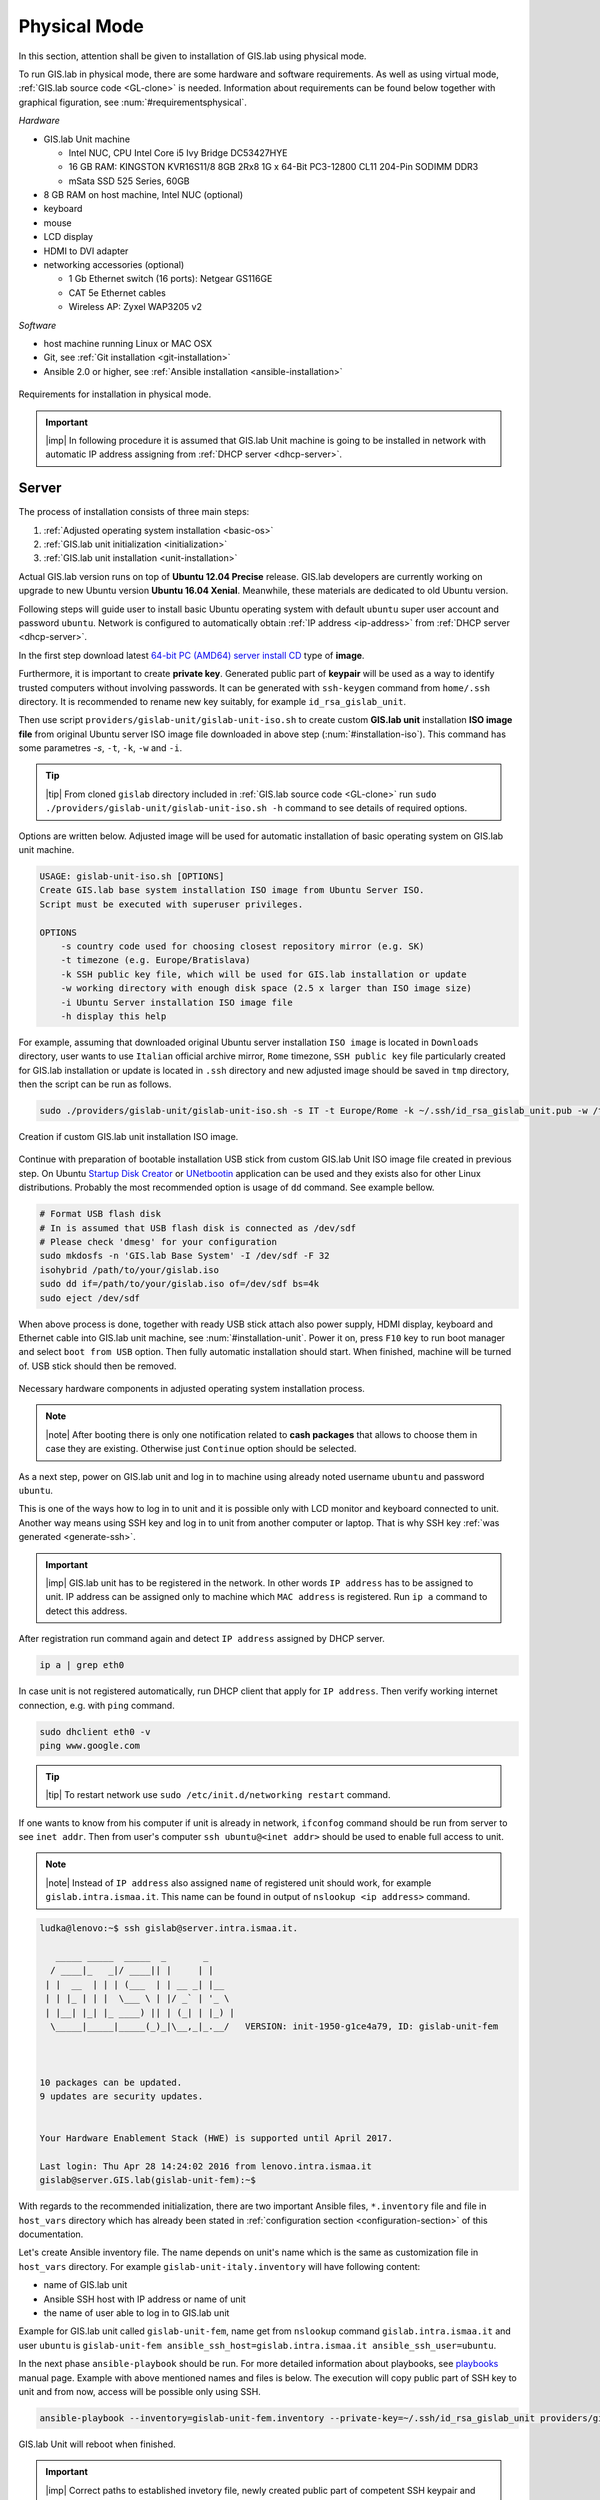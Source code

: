 .. _installation-physical:
 
*************
Physical Mode
*************

In this section, attention shall be given to installation of GIS.lab using 
physical mode.

.. _requirements-physical:

To run GIS.lab in physical mode, there are some hardware and software requirements. 
As well as using virtual mode, :ref:`GIS.lab source code <GL-clone>` is needed. 
Information about requirements can be found below together with graphical 
figuration, see :num:`#requirementsphysical`. 

*Hardware*

- GIS.lab Unit machine 

  - Intel NUC, CPU Intel Core i5 Ivy Bridge DC53427HYE
  - 16 GB RAM: KINGSTON KVR16S11/8 8GB 2Rx8 1G x 64-Bit PC3-12800 CL11 204-Pin SODIMM DDR3
  -  mSata SSD 525 Series, 60GB

- 8 GB RAM on host machine, Intel NUC (optional)
- keyboard
- mouse
- LCD display
- HDMI to DVI adapter 
- networking accessories (optional)

  -  1 Gb Ethernet switch (16 ports): Netgear GS116GE
  -  CAT 5e Ethernet cables
  -  Wireless AP: Zyxel WAP3205 v2

*Software*

-  host machine running Linux or MAC OSX
-  Git, see :ref:`Git installation <git-installation>`
-  Ansible 2.0 or higher, see :ref:`Ansible installation <ansible-installation>`

.. _requirementsphysical:

.. figure:: ../img/installation/requirements-physical.svg
   :align: center
   :width: 750

   Requirements for installation in physical mode.

.. seealso:: |see| `Intel documentation <http://www.intel.com/support/motherboards/desktop/sb/CS-034249.htm>`_ and `Intel documentation for NUC hardware <http://www.intel.com/support/motherboards/desktop/sb/CS-034031.htm>`_.

.. important:: |imp| In following procedure it is assumed that GIS.lab Unit 
   machine is going to be installed in network with automatic IP address 
   assigning from :ref:`DHCP server <dhcp-server>`.

======
Server
======

The process of installation consists of three main steps:

1. :ref:`Adjusted operating system installation <basic-os>`
2. :ref:`GIS.lab unit initialization <initialization>`
3. :ref:`GIS.lab unit installation <unit-installation>`

.. _basic-os:

Actual GIS.lab version runs on top of **Ubuntu 12.04 Precise** release. 
GIS.lab developers are currently working on upgrade to new Ubuntu version 
**Ubuntu 16.04 Xenial**. Meanwhile, these materials are dedicated to old 
Ubuntu version. 

Following steps will guide user to install basic Ubuntu operating system with
default ``ubuntu`` super user account and password ``ubuntu``. Network is
configured to automatically obtain :ref:`IP address <ip-address>` from 
:ref:`DHCP server <dhcp-server>`.

In the first step download latest 
`64-bit PC (AMD64) server install CD <http://releases.ubuntu.com/precise>`_ 
type of **image**.

.. _generate-ssh:

Furthermore, it is important to create **private key**. Generated public part 
of **keypair** will be used as a way to identify trusted computers 
without involving passwords. It can be generated with ``ssh-keygen`` command
from ``home/.ssh`` directory. It is recommended to rename new key suitably, 
for example ``id_rsa_gislab_unit``.

Then use script ``providers/gislab-unit/gislab-unit-iso.sh`` to create 
custom **GIS.lab unit** installation **ISO image file** from original Ubuntu 
server ISO image file downloaded in above step (:num:`#installation-iso`). 
This command has some parametres `-s`, ``-t``, ``-k``, ``-w`` and ``-i``. 

.. tip:: |tip| From cloned ``gislab`` directory included in 
   :ref:`GIS.lab source code <GL-clone>` 
   run ``sudo ./providers/gislab-unit/gislab-unit-iso.sh -h`` command to see 
   details of required options. 

Options are written below. Adjusted image will be used for automatic 
installation of basic operating system on GIS.lab unit machine.

.. code:: sh

   USAGE: gislab-unit-iso.sh [OPTIONS]
   Create GIS.lab base system installation ISO image from Ubuntu Server ISO.
   Script must be executed with superuser privileges.
   
   OPTIONS
       -s country code used for choosing closest repository mirror (e.g. SK)
       -t timezone (e.g. Europe/Bratislava)
       -k SSH public key file, which will be used for GIS.lab installation or update
       -w working directory with enough disk space (2.5 x larger than ISO image size)
       -i Ubuntu Server installation ISO image file
       -h display this help

For example, assuming that downloaded original Ubuntu server installation 
``ISO image`` is located in ``Downloads`` directory, user wants to use 
``Italian`` official archive mirror, ``Rome`` timezone, ``SSH public key`` 
file particularly created for GIS.lab installation or update is located in 
``.ssh`` directory and new adjusted image should be saved in ``tmp`` directory, 
then the script can be run as follows.

.. code:: sh

   sudo ./providers/gislab-unit/gislab-unit-iso.sh -s IT -t Europe/Rome -k ~/.ssh/id_rsa_gislab_unit.pub -w /tmp/ -i ~/Downloads/ubuntu-12.04.5-server-amd64.iso

.. _installation-iso:

.. figure:: ../img/installation/installation-cd.svg
   :align: center
   :width: 450

   Creation if custom GIS.lab unit installation ISO image.

Continue with preparation of bootable installation USB stick from custom 
GIS.lab Unit ISO image file created in previous step. On Ubuntu 
`Startup Disk Creator <https://en.wikipedia.org/wiki/Startup_Disk_Creator>`_ 
or `UNetbootin <https://en.wikipedia.org/wiki/UNetbootin>`_ application can 
be used and they exists also for other Linux distributions. 
Probably the most recommended option is usage of ``dd`` command. 
See example bellow.

.. code:: sh

   # Format USB flash disk 
   # In is assumed that USB flash disk is connected as /dev/sdf
   # Please check 'dmesg' for your configuration
   sudo mkdosfs -n 'GIS.lab Base System' -I /dev/sdf -F 32
   isohybrid /path/to/your/gislab.iso
   sudo dd if=/path/to/your/gislab.iso of=/dev/sdf bs=4k
   sudo eject /dev/sdf

When above process is done, together with ready USB stick attach also power 
supply, HDMI display, keyboard and Ethernet cable into GIS.lab unit machine,
see :num:`#installation-unit`. 
Power it on, press ``F10`` key to run boot manager and select ``boot from USB`` 
option. Then fully automatic installation should start. When finished, 
machine will be turned of. USB stick should then be removed. 

.. _installation-unit:

.. figure:: ../img/installation/installation-unit.svg
   :align: center
   :width: 450

   Necessary hardware components in adjusted operating system installation 
   process.

.. note:: |note| After booting there is only one notification related to 
   **cash packages** that allows to choose them in case they are existing.
   Otherwise just ``Continue`` option should be selected.

As a next step, power on GIS.lab unit and log in to machine using already 
noted username ``ubuntu`` and password ``ubuntu``. 

This is one of the ways how to log in to unit and it is possible only with 
LCD monitor and keyboard connected to unit. Another way means using SSH
key and log in to unit from another computer or laptop. That is why SSH
key :ref:`was generated <generate-ssh>`.

.. important:: |imp| GIS.lab unit has to be registered in the network. In other
   words ``IP address`` has to be assigned to unit. IP address can be assigned
   only to machine which ``MAC address`` is registered. Run ``ip a`` command to 
   detect this address. 

After registration run command again and detect ``IP address`` assigned by 
DHCP server.

.. code:: sh 

   ip a | grep eth0

In case unit is not registered automatically, run DHCP client that apply for
``IP address``. Then verify working internet connection, 
e.g. with ``ping`` command. 

.. code:: sh

   sudo dhclient eth0 -v
   ping www.google.com

.. tip:: |tip| To restart network use ``sudo /etc/init.d/networking restart``
   command.

If one wants to know from his computer if unit is already in network, 
``ifconfog`` command should be run from server to see ``inet addr``. Then 
from user's computer ``ssh ubuntu@<inet addr>`` should be used to enable full 
access to unit.

.. note:: |note| Instead of ``IP address`` also assigned ``name`` of registered 
   unit should work, for example ``gislab.intra.ismaa.it``. This name can be 
   found in output of ``nslookup <ip address>`` command.

.. code:: sh

   ludka@lenovo:~$ ssh gislab@server.intra.ismaa.it.
   
      _____ _____  _____  _       _ 
     / ____|_   _|/ ____|| |     | | 
    | |  __  | | | (___  | | __ _| |__
    | | |_ | | |  \___ \ | |/ _` | '_ \ 
    | |__| |_| |_ ____) || | (_| | |_) |
     \_____|_____|_____(_)_|\__,_|_.__/   VERSION: init-1950-g1ce4a79, ID: gislab-unit-fem
   
   
   
   10 packages can be updated.
   9 updates are security updates.
   
   
   Your Hardware Enablement Stack (HWE) is supported until April 2017.
   
   Last login: Thu Apr 28 14:24:02 2016 from lenovo.intra.ismaa.it
   gislab@server.GIS.lab(gislab-unit-fem):~$ 

.. _initialization:

With regards to the recommended initialization, there are two 
important Ansible files, ``*.inventory`` file and file in ``host_vars`` 
directory which has already been stated in 
:ref:`configuration section <configuration-section>` of this documentation. 

Let's create Ansible inventory file. The name depends on unit's name which is 
the same as customization file in ``host_vars`` directory. For example 
``gislab-unit-italy.inventory`` will have following content:

* name of GIS.lab unit
* Ansible SSH host with IP address or name of unit
* the name of user able to log in to GIS.lab unit

Example for GIS.lab unit called ``gislab-unit-fem``, name get from ``nslookup``
command ``gislab.intra.ismaa.it`` and user ``ubuntu`` is 
``gislab-unit-fem ansible_ssh_host=gislab.intra.ismaa.it ansible_ssh_user=ubuntu``.

In the next phase ``ansible-playbook`` should be run. For more detailed 
information about playbooks, see 
`playbooks <http://docs.ansible.com/ansible/playbooks.html>`_ manual page. 
Example with above mentioned names and files is below. The execution will 
copy public part of SSH key to unit and from now, access will be possible only 
using SSH. 

.. code:: sh

   ansible-playbook --inventory=gislab-unit-fem.inventory --private-key=~/.ssh/id_rsa_gislab_unit providers/gislab-unit/gislab-unit.yml

GIS.lab Unit will reboot when finished.

.. important:: |imp| Correct paths to established invetory file, newly created 
   public part of competent SSH keypair and `gislab-unit.yml` from GIS.lab 
   repository are very important. 

.. tip:: |tip| See ``gislab-unit.yml`` contect to be well aware of what this 
   script is exactly performing.

.. note:: |note| In ``providers`` directory one can find also scripts dependent
   on platform. THis is because initialization files can be different for units
   and different for `AWS <https://aws.amazon.com/>`_. 

.. _unit-installation: 

Once GIS.lab is configured, installation can be performed. Run following 
command to execute another ``ansible-playbook``. In this step all the work is 
made by ``gislab.yml`` file located in ``system`` directory.

.. code:: sh

   $ ansible-playbook --inventory=gislab-unit.inventory --private-key= system/gislab.yml 

Now, GIS.lab unit machine is installed with GIS.lab system. Do not forget 
to :ref:`create user accounts <user-creation>` by ``gislab-adduser`` command 
and :ref:`allow their client machines <client-enabling>` to connect by running 
``gislab-machines`` 
command.

======
Client
======

Physical client mode is preferred way of launching GIS.lab client,
because it provides best performance. It will run GIS.lab client session
on client machine instead of original operating system installed (if
any) on hard drive. Original operating system and local data will stay
untouched and will be ready to run again after GIS.lab client is shut down.

To run physical client, it is required to connect machine running
GIS.lab server and client machines via **Gigabit switch and cables**, CAT 5e
or higher.

There is no reason to be afraid of loosing domestic operating system. 
GIS.lab client is capable to run even if you have **Windows**, **Linux** 
or **MAC OC X**. The spell is concealed in a type of machine booting.

Complete process of running GIS.lab client using physical mode, i.e. GIS.lab
unit consists of three main steps.

1. :ref:`Booting <booting-physical>`
2. :ref:`Enabling GIS.lab client on GIS.lab server <client-enabling-physical>`
3. :ref:`Running physical GIS.lab client <client-running-physical>`

.. _booting-physical:

.. rubric:: Booting

As well as in :ref:`virtual mode <booting-virtual>` it is possible to boot 
using using :ref:`PXE <pxe-boot-physical>` or :ref:`HTTP <http-boot-physical>` 
boot.

.. _pxe-boot-physical:

^^^^^^^^
PXE boot
^^^^^^^^

PXE is a method of having a client boot using only its network card. 
Using this method of booting it is possible to circumvent the normal boot 
procedure, what means booting from CD/DVD/CD-RW Drive to **Network Interface 
Card**, usually known as **NIC**.

PXE boot is a default boot mode for GIS.lab clients. Booting from PXE
requires to instruct client machine to boot from other device as it is
usually doing so. On newer computers it is also required to 
disable **Secure** boot and/or enable **Legacy** mode.

.. important:: |imp| It is necessary to enabling NIC in Bios. 

The way how to enabling NIC is going into Bios and look for it.
It depends on machine. Look for *Preiferal devices*, *System Configuration*,
*Integrated Devices* or something similar and find **NIC** card there. 
When you find it, select **enabled** and then back out, save and reboot.

In general, there are multiple possibilities how to instruct client machine to 
boot from PXE. See potential instructions below.

A. Depending on vendor press some ``F`` at machine start which will 
   temporary instruct machine to boot from PXE. 

B. Depending on vendor press some ``F`` key at machine start to launch boot 
   manager, choose ``PXE`` or ``PCI LAN`` in boot menu to boot from PXE. 

C. Set ``PXE`` or ``LAN`` as first boot device in BIOS configuration, save 
   and restart machine to boot from PXE.

.. seealso:: |see| See procedure of enabling PXE boot for 
   :ref:`Lenovo <pxe-boot-lenovo>` or :ref:`Dell <pxe-boot-dell>` machine in 
   :ref:`GIS.lab in practice <practice>` section.

.. _pxe-boot-physical:

^^^^^^^^^
HTTP boot
^^^^^^^^^

.. _client-enabling-physical:

.. rubric:: Enabling GIS.lab client on GIS.lab server

.. _client-running-physical:

.. rubric:: Running physical GIS.lab client

 

